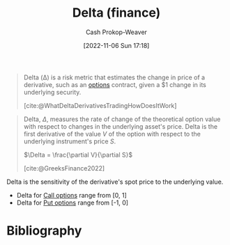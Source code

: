 :PROPERTIES:
:ID:       ef21ad22-553d-432e-a4e2-bdc404009c87
:LAST_MODIFIED: [2024-01-08 Mon 08:27]
:END:
#+title: Delta (finance)
#+hugo_custom_front_matter: :slug "ef21ad22-553d-432e-a4e2-bdc404009c87"
#+author: Cash Prokop-Weaver
#+date: [2022-11-06 Sun 17:18]
#+filetags: :concept:

#+begin_quote
Delta (Δ) is a risk metric that estimates the change in price of a derivative, such as an [[id:1263eb22-a819-43e6-9ab4-d45f790b095f][options]] contract, given a $1 change in its underlying security.

[cite:@WhatDeltaDerivativesTradingHowDoesItWork]
#+end_quote

#+begin_quote
Delta, $\Delta$, measures the rate of change of the theoretical option value with respect to changes in the underlying asset's price. Delta is the first derivative of the value $V$ of the option with respect to the underlying instrument's price $S$.

$\Delta = \frac{\partial V}{\partial S}$

[cite:@GreeksFinance2022]
#+end_quote

Delta is the sensitivity of the derivative's spot price to the underlying value.

- Delta for [[id:15f1b0b2-6f51-40de-93c9-77980744a483][Call options]] range from [0, 1]
- Delta for [[id:7b7185c2-db8c-4e53-b9a1-795cc36ab508][Put options]] range from [-1, 0]

* Flashcards :noexport:
** Describe :fc:
:PROPERTIES:
:CREATED: [2022-11-06 Sun 17:23]
:FC_CREATED: 2022-11-07T01:24:44Z
:FC_TYPE:  double
:ID:       bedc9e4e-41ee-4699-bb6a-15f70cb48ef2
:END:
:REVIEW_DATA:
| position | ease | box | interval | due                  |
|----------+------+-----+----------+----------------------|
| front    | 2.35 |   8 |   558.66 | 2025-07-20T08:23:59Z |
| back     | 2.65 |   8 |   538.92 | 2025-05-30T15:48:59Z |
:END:

[[id:ef21ad22-553d-432e-a4e2-bdc404009c87][Delta (options)]]

*** Back

- Estimates the change in price for a derivative given a 1-point change in its underlying security.
- The first derivative of a derivative's value, $V$, with respect to the underlying instrument's price, $S$

$\dots = \frac{\partial V}{\partial S}$
*** Source
[cite:@WhatDeltaDerivativesTradingHowDoesItWork]
** The range of [[id:ef21ad22-553d-432e-a4e2-bdc404009c87][Delta (options)]] for a {{[[id:15f1b0b2-6f51-40de-93c9-77980744a483][Call option]]}@1} is {{[0, 1]}@0} :fc:
:PROPERTIES:
:CREATED: [2022-11-06 Sun 17:24]
:FC_CREATED: 2022-11-07T01:25:31Z
:FC_TYPE:  cloze
:ID:       d201e0f9-fd49-456f-9a9a-c28d58f49da7
:FC_CLOZE_MAX: 1
:FC_CLOZE_TYPE: deletion
:END:
:REVIEW_DATA:
| position | ease | box | interval | due                  |
|----------+------+-----+----------+----------------------|
|        1 | 2.80 |   7 |   402.58 | 2024-08-16T05:30:11Z |
|        0 | 2.20 |   7 |   149.83 | 2024-03-14T02:18:01Z |
:END:

*** Source
[cite:@WhatDeltaDerivativesTradingHowDoesItWork]

** The range of [[id:ef21ad22-553d-432e-a4e2-bdc404009c87][Delta (options)]] for a {{[[id:7b7185c2-db8c-4e53-b9a1-795cc36ab508][Put option]]}@1} is {{[-1, 0]}@0} :fc:
:PROPERTIES:
:CREATED: [2022-11-06 Sun 17:24]
:FC_CREATED: 2022-11-07T01:25:31Z
:FC_TYPE:  cloze
:FC_CLOZE_MAX: 1
:FC_CLOZE_TYPE: deletion
:ID:       b0421c0b-0993-4e29-8591-4d6cae59725d
:END:
:REVIEW_DATA:
| position | ease | box | interval | due                  |
|----------+------+-----+----------+----------------------|
|        1 | 2.80 |   7 |   379.00 | 2024-06-29T14:02:39Z |
|        0 | 1.75 |   9 |   255.32 | 2024-07-15T22:18:40Z |
:END:

*** Source
[cite:@WhatDeltaDerivativesTradingHowDoesItWork]

** A [[id:ef21ad22-553d-432e-a4e2-bdc404009c87][Delta (options)]] of +0.30 for a [[id:15f1b0b2-6f51-40de-93c9-77980744a483][option]] implies {{the value of the option will rise 0.30-points for every 1-point rise in the underlying security}@0} :fc:
:PROPERTIES:
:CREATED: [2022-11-06 Sun 17:26]
:FC_CREATED: 2022-11-07T01:27:47Z
:FC_TYPE:  cloze
:ID:       e880ca2c-4136-4d3d-a26d-d317ea146ff0
:FC_CLOZE_MAX: 0
:FC_CLOZE_TYPE: deletion
:END:
:REVIEW_DATA:
| position | ease | box | interval | due                  |
|----------+------+-----+----------+----------------------|
|        0 | 2.35 |   8 |   422.62 | 2024-11-21T04:01:28Z |
:END:

*** Source
[cite:@WhatDeltaDerivativesTradingHowDoesItWork]
** (Finance) {{$\Delta$}@0} $=$ {{$\frac{\partial V}{\partial S}$}@1} :fc:
:PROPERTIES:
:CREATED: [2022-11-06 Sun 17:37]
:FC_CREATED: 2022-11-07T01:38:30Z
:FC_TYPE:  cloze
:ID:       c297098b-0509-4aa8-a9c5-bff6152972b6
:FC_CLOZE_MAX: 1
:FC_CLOZE_TYPE: deletion
:END:
:REVIEW_DATA:
| position | ease | box | interval | due                  |
|----------+------+-----+----------+----------------------|
|        0 | 2.95 |   7 |   374.06 | 2024-06-21T01:33:00Z |
|        1 | 2.35 |   8 |   342.71 | 2024-09-16T23:58:08Z |
:END:

*** Source
[cite:@GreeksFinance2022]
* Bibliography
#+print_bibliography:
